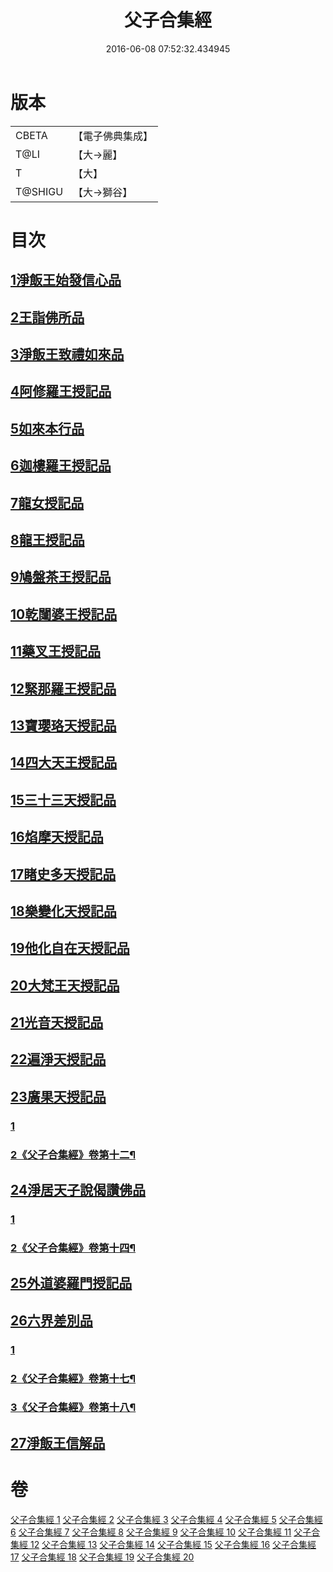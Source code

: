 #+TITLE: 父子合集經 
#+DATE: 2016-06-08 07:52:32.434945

* 版本
 |     CBETA|【電子佛典集成】|
 |      T@LI|【大→麗】   |
 |         T|【大】     |
 |   T@SHIGU|【大→獅谷】  |

* 目次
** [[file:KR6f0012_001.txt::001-0919a7][1淨飯王始發信心品]]
** [[file:KR6f0012_002.txt::002-0924b18][2王詣佛所品]]
** [[file:KR6f0012_003.txt::003-0925a12][3淨飯王致禮如來品]]
** [[file:KR6f0012_003.txt::003-0926a1][4阿修羅王授記品]]
** [[file:KR6f0012_004.txt::004-0928c12][5如來本行品]]
** [[file:KR6f0012_004.txt::004-0930b14][6迦樓羅王授記品]]
** [[file:KR6f0012_005.txt::005-0931b14][7龍女授記品]]
** [[file:KR6f0012_005.txt::005-0933a6][8龍王授記品]]
** [[file:KR6f0012_006.txt::006-0934a15][9鳩盤茶王授記品]]
** [[file:KR6f0012_006.txt::006-0934c28][10乾闥婆王授記品]]
** [[file:KR6f0012_006.txt::006-0936a3][11藥叉王授記品]]
** [[file:KR6f0012_007.txt::007-0936c25][12緊那羅王授記品]]
** [[file:KR6f0012_007.txt::007-0939a4][13寶瓔珞天授記品]]
** [[file:KR6f0012_008.txt::008-0939c15][14四大天王授記品]]
** [[file:KR6f0012_008.txt::008-0940c22][15三十三天授記品]]
** [[file:KR6f0012_008.txt::008-0941c21][16焰摩天授記品]]
** [[file:KR6f0012_009.txt::009-0943a13][17睹史多天授記品]]
** [[file:KR6f0012_009.txt::009-0944b10][18樂變化天授記品]]
** [[file:KR6f0012_009.txt::009-0945a29][19他化自在天授記品]]
** [[file:KR6f0012_010.txt::010-0946b9][20大梵王天授記品]]
** [[file:KR6f0012_010.txt::010-0947c25][21光音天授記品]]
** [[file:KR6f0012_011.txt::011-0949b25][22遍淨天授記品]]
** [[file:KR6f0012_011.txt::011-0951b25][23廣果天授記品]]
*** [[file:KR6f0012_011.txt::011-0951b25][1]]
*** [[file:KR6f0012_012.txt::012-0952a22][2《父子合集經》卷第十二¶]]
** [[file:KR6f0012_013.txt::013-0954c17][24淨居天子說偈讚佛品]]
*** [[file:KR6f0012_013.txt::013-0954c17][1]]
*** [[file:KR6f0012_014.txt::014-0958a11][2《父子合集經》卷第十四¶]]
** [[file:KR6f0012_015.txt::015-0961b13][25外道婆羅門授記品]]
** [[file:KR6f0012_016.txt::016-0964b13][26六界差別品]]
*** [[file:KR6f0012_016.txt::016-0964b13][1]]
*** [[file:KR6f0012_017.txt::017-0966c21][2《父子合集經》卷第十七¶]]
*** [[file:KR6f0012_018.txt::018-0969b12][3《父子合集經》卷第十八¶]]
** [[file:KR6f0012_019.txt::019-0971b25][27淨飯王信解品]]

* 卷
[[file:KR6f0012_001.txt][父子合集經 1]]
[[file:KR6f0012_002.txt][父子合集經 2]]
[[file:KR6f0012_003.txt][父子合集經 3]]
[[file:KR6f0012_004.txt][父子合集經 4]]
[[file:KR6f0012_005.txt][父子合集經 5]]
[[file:KR6f0012_006.txt][父子合集經 6]]
[[file:KR6f0012_007.txt][父子合集經 7]]
[[file:KR6f0012_008.txt][父子合集經 8]]
[[file:KR6f0012_009.txt][父子合集經 9]]
[[file:KR6f0012_010.txt][父子合集經 10]]
[[file:KR6f0012_011.txt][父子合集經 11]]
[[file:KR6f0012_012.txt][父子合集經 12]]
[[file:KR6f0012_013.txt][父子合集經 13]]
[[file:KR6f0012_014.txt][父子合集經 14]]
[[file:KR6f0012_015.txt][父子合集經 15]]
[[file:KR6f0012_016.txt][父子合集經 16]]
[[file:KR6f0012_017.txt][父子合集經 17]]
[[file:KR6f0012_018.txt][父子合集經 18]]
[[file:KR6f0012_019.txt][父子合集經 19]]
[[file:KR6f0012_020.txt][父子合集經 20]]

